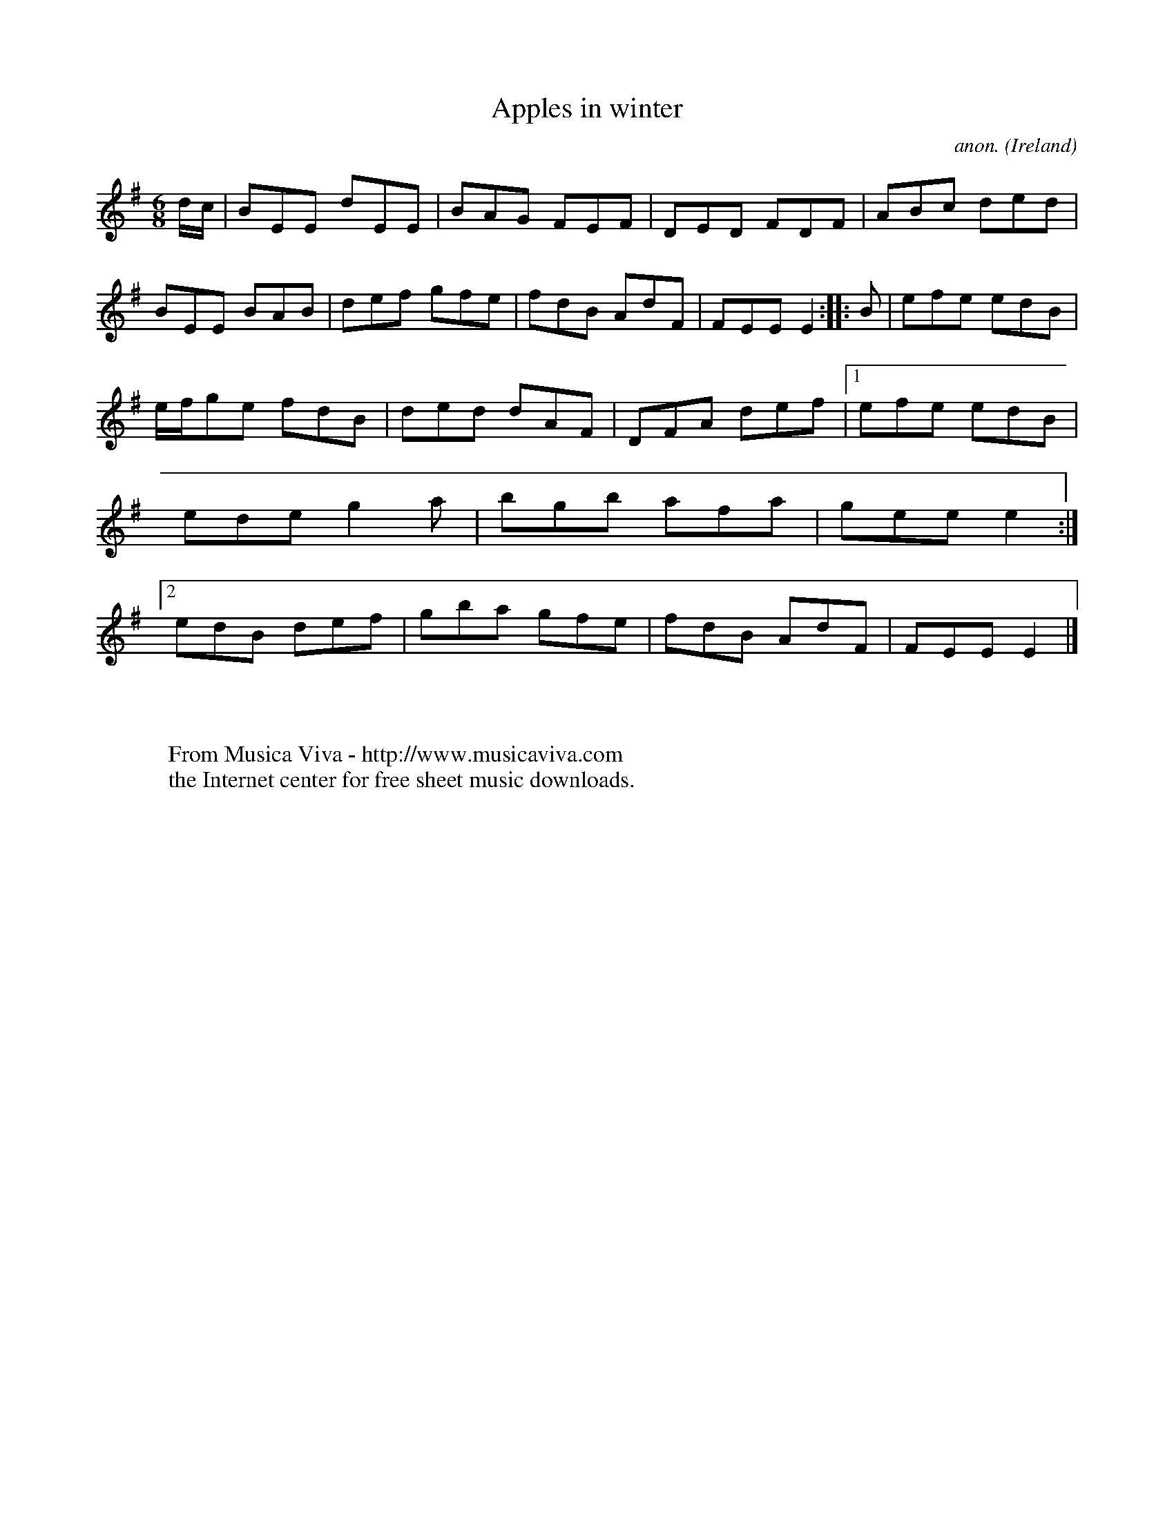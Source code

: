 X:300
T:Apples in winter
C:anon.
O:Ireland
B:Francis O'Neill: "The Dance Music of Ireland" (1907) no. 300
R:Double jig
Z:Transcribed by Frank Nordberg - http://www.musicaviva.com
F:http://www.musicaviva.com/abc/tunes/ireland/oneill-1001/0300/oneill-1001-0300-1.abc
M:6/8
L:1/8
K:Em
d/c/|BEE dEE|BAG FEF|DED FDF|ABc ded|BEE BAB|def gfe|fdB AdF|FEE E2::B|efe edB|
e/f/ge fdB|ded dAF|DFA def|[1 efe edB|ede g2a|bgb afa|gee e2:|[2 edB def|gba gfe|fdB AdF|FEE E2|]
W:
W:
W:  From Musica Viva - http://www.musicaviva.com
W:  the Internet center for free sheet music downloads.
